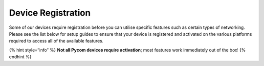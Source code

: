 Device Registration
===================

Some of our devices require registration before you can utilise specific
features such as certain types of networking. Please see the list below
for setup guides to ensure that your device is registered and activated
on the various platforms required to access all of the available
features.

|image0|

|image1|

|image2|

|image3|

{% hint style=“info” %} **Not all Pycom devices require activation**;
most features work immediately out of the box! {% endhint %}

.. |image0| image:: ../../.gitbook/assets/sigfox-logo.png
   :target: sigfox.md
.. |image1| image:: ../../.gitbook/assets/lorawan_logo.png
   :target: lora/
.. |image2| image:: ../../.gitbook/assets/image.png
   :target: cellular.md
.. |image3| image:: ../../.gitbook/assets/image-1.png
   :target: cellular.md
